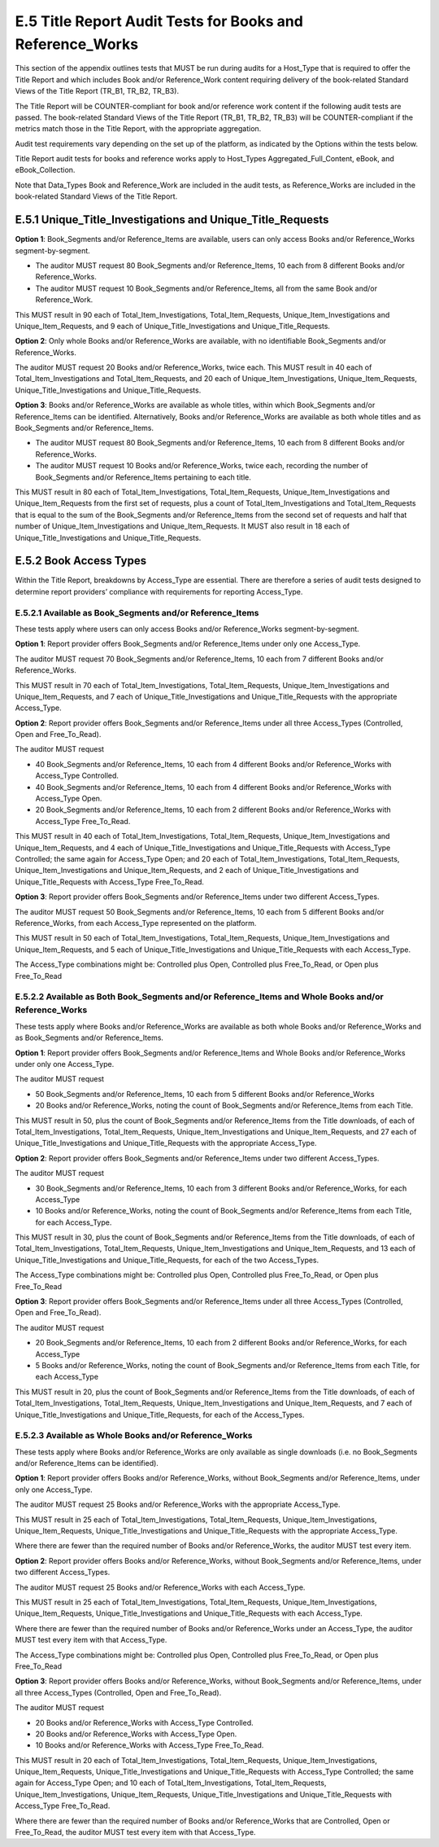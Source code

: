 .. The COUNTER Code of Practice Release 5 © 2017-2021 by COUNTER
   is licensed under CC BY-SA 4.0. To view a copy of this license,
   visit https://creativecommons.org/licenses/by-sa/4.0/

E.5 Title Report Audit Tests for Books and Reference_Works
----------------------------------------------------------

This section of the appendix outlines tests that MUST be run during audits for a Host_Type that is required to offer the Title Report and which includes Book and/or Reference_Work content requiring delivery of the book-related Standard Views of the Title Report (TR_B1, TR_B2, TR_B3).

The Title Report will be COUNTER-compliant for book and/or reference work content if the following audit tests are passed. The book-related Standard Views of the Title Report (TR_B1, TR_B2, TR_B3) will be COUNTER-compliant if the metrics match those in the Title Report, with the appropriate aggregation.

Audit test requirements vary depending on the set up of the platform, as indicated by the Options within the tests below.

Title Report audit tests for books and reference works apply to Host_Types Aggregated_Full_Content, eBook, and eBook_Collection.

Note that Data_Types Book and Reference_Work are included in the audit tests, as Reference_Works are included in the book-related Standard Views of the Title Report.


E.5.1 Unique_Title_Investigations and Unique_Title_Requests
"""""""""""""""""""""""""""""""""""""""""""""""""""""""""""

**Option 1**: Book_Segments and/or Reference_Items are available, users can only access Books and/or Reference_Works segment-by-segment.

* The auditor MUST request 80 Book_Segments and/or Reference_Items, 10 each from 8 different Books and/or Reference_Works.
* The auditor MUST request 10 Book_Segments and/or Reference_Items, all from the same Book and/or Reference_Work. 

This MUST result in 90 each of Total_Item_Investigations, Total_Item_Requests, Unique_Item_Investigations and Unique_Item_Requests, and 9 each of Unique_Title_Investigations and Unique_Title_Requests.

**Option 2**: Only whole Books and/or Reference_Works are available, with no identifiable Book_Segments and/or Reference_Works.

The auditor MUST request 20 Books and/or Reference_Works, twice each. This MUST result in 40 each of Total_Item_Investigations and Total_Item_Requests, and 20 each of Unique_Item_Investigations, Unique_Item_Requests, Unique_Title_Investigations and Unique_Title_Requests.

**Option 3**: Books and/or Reference_Works are available as whole titles, within which Book_Segments and/or Reference_Items can be identified. Alternatively, Books and/or Reference_Works are available as both whole titles and as Book_Segments and/or Reference_Items.

* The auditor MUST request 80 Book_Segments and/or Reference_Items, 10 each from 8 different Books and/or Reference_Works.
* The auditor MUST request 10 Books and/or Reference_Works, twice each, recording the number of Book_Segments and/or Reference_Items pertaining to each title.

This MUST result in 80 each of Total_Item_Investigations, Total_Item_Requests, Unique_Item_Investigations and Unique_Item_Requests from the first set of requests, plus a count of Total_Item_Investigations and Total_Item_Requests that is equal to the sum of the Book_Segments and/or Reference_Items from the second set of requests and half that number of Unique_Item_Investigations and Unique_Item_Requests. It MUST also result in 18 each of Unique_Title_Investigations and Unique_Title_Requests.


E.5.2 Book Access Types
"""""""""""""""""""""""

Within the Title Report, breakdowns by Access_Type are essential. There are therefore a series of audit tests designed to determine report providers’ compliance with requirements for reporting Access_Type.


E.5.2.1 Available as Book_Segments and/or Reference_Items
'''''''''''''''''''''''''''''''''''''''''''''''''''''''''

These tests apply where users can only access Books and/or Reference_Works segment-by-segment.

**Option 1**: Report provider offers Book_Segments and/or Reference_Items under only one Access_Type.

The auditor MUST request 70 Book_Segments and/or Reference_Items, 10 each from 7 different Books and/or Reference_Works.

This MUST result in 70 each of Total_Item_Investigations, Total_Item_Requests, Unique_Item_Investigations and Unique_Item_Requests, and 7 each of Unique_Title_Investigations and Unique_Title_Requests with the appropriate Access_Type.

**Option 2**: Report provider offers Book_Segments and/or Reference_Items under all three Access_Types (Controlled, Open and Free_To_Read).

The auditor MUST request

* 40 Book_Segments and/or Reference_Items, 10 each from 4 different Books and/or Reference_Works with Access_Type Controlled.
* 40 Book_Segments and/or Reference_Items, 10 each from 4 different Books and/or Reference_Works with Access_Type Open.
* 20 Book_Segments and/or Reference_Items, 10 each from 2 different Books and/or Reference_Works with Access_Type Free_To_Read.

This MUST result in 40 each of Total_Item_Investigations, Total_Item_Requests, Unique_Item_Investigations and Unique_Item_Requests, and 4 each of Unique_Title_Investigations and Unique_Title_Requests with Access_Type Controlled; the same again for Access_Type Open; and 20 each of Total_Item_Investigations, Total_Item_Requests, Unique_Item_Investigations and Unique_Item_Requests, and 2 each of Unique_Title_Investigations and Unique_Title_Requests with Access_Type Free_To_Read.

**Option 3**: Report provider offers Book_Segments and/or Reference_Items under two different Access_Types.

The auditor MUST request 50 Book_Segments and/or Reference_Items, 10 each from 5 different Books and/or Reference_Works, from each Access_Type represented on the platform.

This MUST result in 50 each of Total_Item_Investigations, Total_Item_Requests, Unique_Item_Investigations and Unique_Item_Requests, and 5 each of Unique_Title_Investigations and Unique_Title_Requests with each Access_Type.

The Access_Type combinations might be: Controlled plus Open, Controlled plus Free_To_Read, or Open plus Free_To_Read


E.5.2.2 Available as Both Book_Segments and/or Reference_Items and Whole Books and/or Reference_Works
'''''''''''''''''''''''''''''''''''''''''''''''''''''''''''''''''''''''''''''''''''''''''''''''''''''

These tests apply where Books and/or Reference_Works are available as both whole Books and/or Reference_Works and as Book_Segments and/or Reference_Items.

**Option 1**: Report provider offers Book_Segments and/or Reference_Items and Whole Books and/or Reference_Works under only one Access_Type.

The auditor MUST request 

* 50 Book_Segments and/or Reference_Items, 10 each from 5 different Books and/or Reference_Works
* 20 Books and/or Reference_Works, noting the count of Book_Segments and/or Reference_Items from each Title.

This MUST result in 50, plus the count of Book_Segments and/or Reference_Items from the Title downloads, of each of Total_Item_Investigations, Total_Item_Requests, Unique_Item_Investigations and Unique_Item_Requests, and 27 each of Unique_Title_Investigations and Unique_Title_Requests with the appropriate Access_Type.

**Option 2**: Report provider offers Book_Segments and/or Reference_Items under two different Access_Types.

The auditor MUST request 

* 30 Book_Segments and/or Reference_Items, 10 each from 3 different Books and/or Reference_Works, for each Access_Type
* 10 Books and/or Reference_Works, noting the count of Book_Segments and/or Reference_Items from each Title, for each Access_Type.

This MUST result in 30, plus the count of Book_Segments and/or Reference_Items from the Title downloads, of each of Total_Item_Investigations, Total_Item_Requests, Unique_Item_Investigations and Unique_Item_Requests, and 13 each of Unique_Title_Investigations and Unique_Title_Requests, for each of the two Access_Types.

The Access_Type combinations might be: Controlled plus Open, Controlled plus Free_To_Read, or Open plus Free_To_Read

**Option 3**: Report provider offers Book_Segments and/or Reference_Items under all three Access_Types (Controlled, Open and Free_To_Read).

The auditor MUST request 

* 20 Book_Segments and/or Reference_Items, 10 each from 2 different Books and/or Reference_Works, for each Access_Type
* 5 Books and/or Reference_Works, noting the count of Book_Segments and/or Reference_Items from each Title, for each Access_Type

This MUST result in 20, plus the count of Book_Segments and/or Reference_Items from the Title downloads, of each of Total_Item_Investigations, Total_Item_Requests, Unique_Item_Investigations and Unique_Item_Requests, and 7 each of Unique_Title_Investigations and Unique_Title_Requests, for each of the Access_Types.


E.5.2.3 Available as Whole Books and/or Reference_Works
'''''''''''''''''''''''''''''''''''''''''''''''''''''''

These tests apply where Books and/or Reference_Works are only available as single downloads (i.e. no Book_Segments and/or Reference_Items can be identified).

**Option 1**: Report provider offers Books and/or Reference_Works, without Book_Segments and/or Reference_Items, under only one Access_Type.

The auditor MUST request 25 Books and/or Reference_Works with the appropriate Access_Type.

This MUST result in 25 each of Total_Item_Investigations, Total_Item_Requests, Unique_Item_Investigations, Unique_Item_Requests, Unique_Title_Investigations and Unique_Title_Requests with the appropriate Access_Type.

Where there are fewer than the required number of Books and/or Reference_Works, the auditor MUST test every item.

**Option 2**: Report provider offers Books and/or Reference_Works, without Book_Segments and/or Reference_Items, under two different Access_Types.

The auditor MUST request 25 Books and/or Reference_Works with each Access_Type.

This MUST result in 25 each of Total_Item_Investigations, Total_Item_Requests, Unique_Item_Investigations, Unique_Item_Requests, Unique_Title_Investigations and Unique_Title_Requests with each Access_Type.

Where there are fewer than the required number of Books and/or Reference_Works under an Access_Type, the auditor MUST test every item with that Access_Type.

The Access_Type combinations might be: Controlled plus Open, Controlled plus Free_To_Read, or Open plus Free_To_Read

**Option 3**: Report provider offers Books and/or Reference_Works, without Book_Segments and/or Reference_Items, under all three Access_Types (Controlled, Open and Free_To_Read).

The auditor MUST request

* 20 Books and/or Reference_Works with Access_Type Controlled.
* 20 Books and/or Reference_Works with Access_Type Open.
* 10 Books and/or Reference_Works with Access_Type Free_To_Read.

This MUST result in 20 each of Total_Item_Investigations, Total_Item_Requests, Unique_Item_Investigations, Unique_Item_Requests, Unique_Title_Investigations and Unique_Title_Requests with Access_Type Controlled; the same again for Access_Type Open; and 10 each of Total_Item_Investigations, Total_Item_Requests, Unique_Item_Investigations, Unique_Item_Requests, Unique_Title_Investigations and Unique_Title_Requests with Access_Type Free_To_Read.

Where there are fewer than the required number of Books and/or Reference_Works that are Controlled, Open or Free_To_Read, the auditor MUST test every item with that Access_Type.